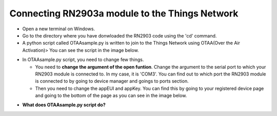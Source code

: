 **Connecting RN2903a module to the Things Network**
===================================================

* Open a new terminal on Windows.

* Go to the directory where you have donwloaded the RN2903 code using the 'cd' command.

* A python script called OTAAsample.py is written to join to the Things Network using OTAA(Over the Air Activation)> You can see the script in the image below.

.. image:: pic13.png
  :width: 800
  :align: center
  :height: 400
  :alt: Alternative text

* In OTAAsample.py script, you need to change few things.

  * You need to **change the argument of the open funtion**. Change the argument to the serial port to which your RN2903 module is connected to. In my case, it is 'COM3'. You can find out to which port the RN2903 module is connected to by going to device manager and goings to ports section.

  * Then you need to change the appEUI and appKey. You can find this by going to your registered device page and going to the bottom of the page as you can see in the image below.

.. image:: pic12.png
  :width: 800
  :align: center
  :height: 400
  :alt: Alternative text



* **What does OTAAsample.py script do?**
  

